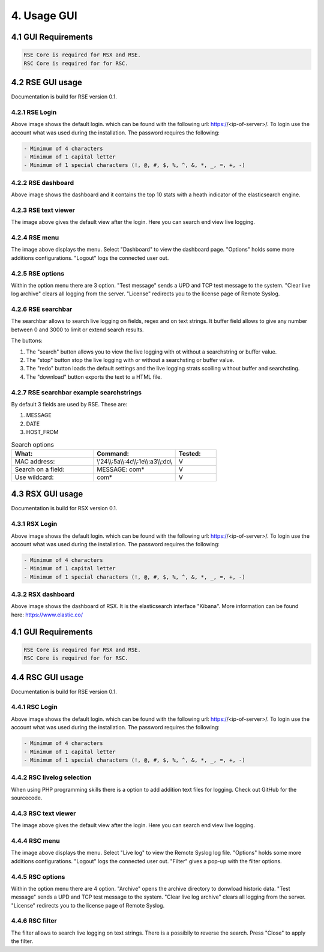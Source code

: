 4. Usage GUI
============

.. _UsageGUI:

4.1 GUI Requirements
--------------------

.. code-block:: console

   RSE Core is required for RSX and RSE.
   RSC Core is required for for RSC.

4.2 RSE GUI usage
-----------------

Documentation is build for RSE version 0.1.

4.2.1 RSE Login
^^^^^^^^^^^^^^^

.. image:: https://github.com/tslenter/RS/blob/main/doc/images/rse_login.jpg?raw=true
   :width: 300
   :align: center
   :alt: image 1

Above image shows the default login. which can be found with the following url: https://<ip-of-server>/. To login use the account what was used during the installation.
The password requires the following:

.. code-block:: console

   - Minimum of 4 characters
   - Minimum of 1 capital letter
   - Minimum of 1 special characters (!, @, #, $, %, ^, &, *, _, =, +, -)

4.2.2 RSE dashboard
^^^^^^^^^^^^^^^^^^^

.. image:: https://github.com/tslenter/RS/blob/main/doc/images/rse_dashboard.jpg?raw=true
   :width: 400
   :align: center

Above image shows the dashboard and it contains the top 10 stats with a heath indicator of the elasticsearch engine.
   
4.2.3 RSE text viewer
^^^^^^^^^^^^^^^^^^^^^

.. image:: https://github.com/tslenter/RS/blob/main/doc/images/rse_text_screen.jpg?raw=true
   :width: 400
   :align: center
   
The image above gives the default view after the login. Here you can search end view live logging.

4.2.4 RSE menu
^^^^^^^^^^^^^^

.. image:: https://github.com/tslenter/RS/blob/main/doc/images/rse_menu.jpg?raw=true
   :width: 800
   :align: center
   
The image above displays the menu. Select "Dashboard" to view the dashboard page. "Options" holds some more additions configurations. "Logout" logs the connected user out. 
   
4.2.5 RSE options
^^^^^^^^^^^^^^^^^

.. image:: https://github.com/tslenter/RS/blob/main/doc/images/rse_menu_dropdown.jpg?raw=true
   :width: 400
   :align: center
   
Within the option menu there are 3 option. "Test message" sends a UPD and TCP test message to the system. "Clear live log archive" clears all logging from the server.
"License" redirects you to the license page of Remote Syslog.

4.2.6 RSE searchbar
^^^^^^^^^^^^^^^^^^^

.. image:: https://github.com/tslenter/RS/blob/main/doc/images/rse_searchbar.jpg?raw=true
   :width: 800
   :align: center
   
The searchbar allows to search live logging on fields, regex and on text strings. It buffer field allows to give any number between 0 and 3000 to limit or extend search results.

The buttons:

1) The "search" button allows you to view the live logging with ot without a searchstring or buffer value.
2) The "stop" button stop the live logging with or without a searchsting or buffer value.
3) The "redo" button loads the default settings and the live logging strats scolling without buffer and searchsting.
4) The "download" button exports the text to a HTML file.

4.2.7 RSE searchbar example searchstrings
^^^^^^^^^^^^^^^^^^^^^^^^^^^^^^^^^^^^^^^^^

By default 3 fields are used by RSE. These are:

1) MESSAGE
2) DATE
3) HOST_FROM

.. list-table:: Search options
   :widths: 40 40 20 
   :header-rows: 1

   * - What:
     - Command:
     - Tested:
   * - MAC address:
     - \\\'24\\\\:5a\\\\:4c\\\\:1e\\\\:a3\\\\:dc\\\
     - V
   * - Search on a field:
     - MESSAGE: com*
     - V
   * - Use wildcard:
     - com*
     - V

4.3 RSX GUI usage
-----------------

Documentation is build for RSX version 0.1.

4.3.1 RSX Login
^^^^^^^^^^^^^^^

.. image:: https://github.com/tslenter/RS/blob/main/doc/images/rsx_login.jpg?raw=true
   :width: 300
   :align: center
   :alt: image 1

Above image shows the default login. which can be found with the following url: https://<ip-of-server>/. To login use the account what was used during the installation.
The password requires the following:

.. code-block:: console

   - Minimum of 4 characters
   - Minimum of 1 capital letter
   - Minimum of 1 special characters (!, @, #, $, %, ^, &, *, _, =, +, -)
   
4.3.2 RSX dashboard
^^^^^^^^^^^^^^^^^^^

.. image:: https://github.com/tslenter/RS/blob/main/doc/images/rsx_dashboard.jpg?raw=true
   :width: 400
   :align: center

Above image shows the dashboard of RSX. It is the elasticsearch interface "Kibana". More information can be found here: https://www.elastic.co/

4.1 GUI Requirements
--------------------

.. code-block:: console

   RSE Core is required for RSX and RSE.
   RSC Core is required for for RSC.

4.4 RSC GUI usage
-----------------

Documentation is build for RSE version 0.1.

4.4.1 RSC Login
^^^^^^^^^^^^^^^

.. image:: https://github.com/tslenter/RS/blob/main/doc/images/rsc_login.jpg?raw=true
   :width: 300
   :align: center
   :alt: image 1

Above image shows the default login. which can be found with the following url: https://<ip-of-server>/. To login use the account what was used during the installation.
The password requires the following:

.. code-block:: console

   - Minimum of 4 characters
   - Minimum of 1 capital letter
   - Minimum of 1 special characters (!, @, #, $, %, ^, &, *, _, =, +, -)

4.4.2 RSC livelog selection
^^^^^^^^^^^^^^^^^^^^^^^^^^^

.. image:: https://github.com/tslenter/RS/blob/main/doc/images/rsc_menu_livelog.jpg?raw=true
   :width: 400
   :align: center

When using PHP programming skills there is a option to add addition text files for logging. Check out GitHub for the sourcecode.
   
4.4.3 RSC text viewer
^^^^^^^^^^^^^^^^^^^^^

.. image:: https://github.com/tslenter/RS/blob/main/doc/images/rsc_text_screen.jpg?raw=true
   :width: 400
   :align: center
   
The image above gives the default view after the login. Here you can search end view live logging.

4.4.4 RSC menu
^^^^^^^^^^^^^^

.. image:: https://github.com/tslenter/RS/blob/main/doc/images/rsc_menu.jpg?raw=true
   :width: 800
   :align: center
   
The image above displays the menu. Select "Live log" to view the Remote Syslog log file. "Options" holds some more additions configurations. "Logout" logs the connected user out. "Filter" gives a pop-up with the filter options.
   
4.4.5 RSC options
^^^^^^^^^^^^^^^^^

.. image:: https://github.com/tslenter/RS/blob/main/doc/images/rsc_menu_dropdown.jpg?raw=true
   :width: 400
   :align: center
   
Within the option menu there are 4 option. "Archive" opens the archive directory to donwload historic data. "Test message" sends a UPD and TCP test message to the system. "Clear live log archive" clears all logging from the server.
"License" redirects you to the license page of Remote Syslog.

4.4.6 RSC filter
^^^^^^^^^^^^^^^^

.. image:: https://github.com/tslenter/RS/blob/main/doc/images/rsc_filter.jpg?raw=true
   :width: 800
   :align: center
   
The filter allows to search live logging on text strings. There is a possibily to reverse the search. Press "Close" to apply the filter.